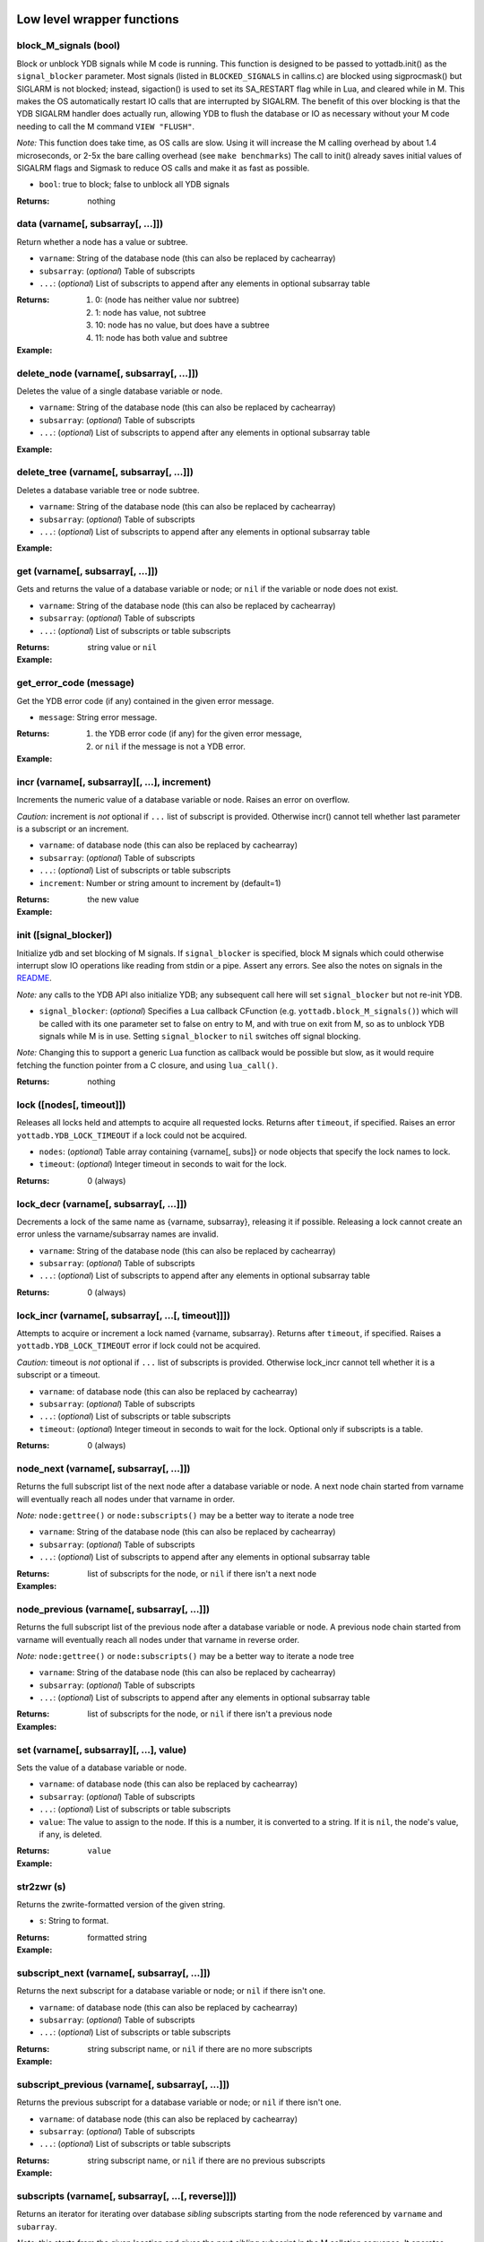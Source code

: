 



+++++++++++++++++++++++++++++
Low level wrapper functions
+++++++++++++++++++++++++++++




~~~~~~~~~~~~~~~~~~~~~~~~
block_M_signals (bool)
~~~~~~~~~~~~~~~~~~~~~~~~

Block or unblock YDB signals while M code is running.
This function is designed to be passed to yottadb.init() as the ``signal_blocker`` parameter.
Most signals (listed in ``BLOCKED_SIGNALS`` in callins.c) are blocked using sigprocmask()
but SIGLARM is not blocked; instead, sigaction() is used to set its SA_RESTART flag while
in Lua, and cleared while in M. This makes the OS automatically restart IO calls that are
interrupted by SIGALRM. The benefit of this over blocking is that the YDB SIGALRM
handler does actually run, allowing YDB to flush the database or IO as necessary without
your M code needing to call the M command ``VIEW "FLUSH"``.

*Note:* This function does take time, as OS calls are slow. Using it will increase the M calling
overhead by about 1.4 microseconds, or 2-5x the bare calling overhead (see ``make benchmarks``)
The call to init() already saves initial values of SIGALRM flags and Sigmask to reduce
OS calls and make it as fast as possible.



* ``bool``:
  true to block; false to unblock all YDB signals


:Returns:
    nothing





~~~~~~~~~~~~~~~~~~~~~~~~~~~~~~~~~~~~
data (varname[, subsarray[, ...]])
~~~~~~~~~~~~~~~~~~~~~~~~~~~~~~~~~~~~

Return whether a node has a value or subtree.



* ``varname``:
  String of the database node (this can also be replaced by cachearray)

* ``subsarray``:
  (*optional*)
  Table of subscripts

* ``...``:
  (*optional*)
  List of subscripts to append after any elements in optional subsarray table


:Returns:
  #. 0: (node has neither value nor subtree)

  #. 1: node has value, not subtree

  #. 10: node has no value, but does have a subtree

  #. 11: node has both value and subtree




:Example:

  .. code-block:: lua
    :dedent: 2
    :force:

      <include setup from example at ydb.set()>
      ydb.data('^Population')
      -- 10.0
      ydb.data('^Population', {'USA'})
      -- 11.0



~~~~~~~~~~~~~~~~~~~~~~~~~~~~~~~~~~~~~~~~~~~
delete_node (varname[, subsarray[, ...]])
~~~~~~~~~~~~~~~~~~~~~~~~~~~~~~~~~~~~~~~~~~~

Deletes the value of a single database variable or node.



* ``varname``:
  String of the database node (this can also be replaced by cachearray)

* ``subsarray``:
  (*optional*)
  Table of subscripts

* ``...``:
  (*optional*)
  List of subscripts to append after any elements in optional subsarray table





:Example:

  .. code-block:: lua
    :dedent: 2
    :force:

      ydb = require('yottadb')
      ydb.set('^Population', {'Belgium'}, 1367000)
      ydb.delete_node('^Population', {'Belgium'})
      ydb.get('^Population', {'Belgium'})
      -- nil



~~~~~~~~~~~~~~~~~~~~~~~~~~~~~~~~~~~~~~~~~~~
delete_tree (varname[, subsarray[, ...]])
~~~~~~~~~~~~~~~~~~~~~~~~~~~~~~~~~~~~~~~~~~~

Deletes a database variable tree or node subtree.



* ``varname``:
  String of the database node (this can also be replaced by cachearray)

* ``subsarray``:
  (*optional*)
  Table of subscripts

* ``...``:
  (*optional*)
  List of subscripts to append after any elements in optional subsarray table





:Example:

  .. code-block:: lua
    :dedent: 2
    :force:

      <include setup from example at ydb.set()>
      ydb.get('^Population', {'USA'})
      -- 325737000
      ydb.get('^Population', {'USA', '17900802'})
      -- 3929326
      ydb.get('^Population', {'USA', '18000804'})
      -- 5308483
      ydb.delete_tree('^Population', {'USA'})
      ydb.data('^Population', {'USA'})
      -- 0.0



~~~~~~~~~~~~~~~~~~~~~~~~~~~~~~~~~~~
get (varname[, subsarray[, ...]])
~~~~~~~~~~~~~~~~~~~~~~~~~~~~~~~~~~~

Gets and returns the value of a database variable or node; or ``nil`` if the variable or node does not exist.



* ``varname``:
  String of the database node (this can also be replaced by cachearray)

* ``subsarray``:
  (*optional*)
  Table of subscripts

* ``...``:
  (*optional*)
  List of subscripts or table subscripts


:Returns:
    string value or ``nil``




:Example:

  .. code-block:: lua
    :dedent: 2
    :force:

      <include setup from example at ydb.set()>
      ydb.get('^Population')
      -- nil
      ydb.get('^Population', {'Belgium'})
      -- 1367000
      ydb.get('$zgbldir')
      -- /home/ydbuser/.yottadb/r1.34_x86_64/g/yottadb.gld



~~~~~~~~~~~~~~~~~~~~~~~~~~
get_error_code (message)
~~~~~~~~~~~~~~~~~~~~~~~~~~

Get the YDB error code (if any) contained in the given error message.



* ``message``:
  String error message.


:Returns:
  #. the YDB error code (if any) for the given error message,

  #. or ``nil`` if the message is not a YDB error.




:Example:

  .. code-block:: lua
    :dedent: 2
    :force:

      ydb = require('yottadb')
      ydb.get_error_code('YDB Error: -150374122: %YDB-E-ZGBLDIRACC, Cannot access global directory !AD!AD!AD.')
      -- -150374122



~~~~~~~~~~~~~~~~~~~~~~~~~~~~~~~~~~~~~~~~~~~~~~~
incr (varname[, subsarray][, ...], increment)
~~~~~~~~~~~~~~~~~~~~~~~~~~~~~~~~~~~~~~~~~~~~~~~

Increments the numeric value of a database variable or node.
Raises an error on overflow.

*Caution:* increment is *not* optional if ``...`` list of subscript is provided.
Otherwise incr() cannot tell whether last parameter is a subscript or an increment.



* ``varname``:
  of database node (this can also be replaced by cachearray)

* ``subsarray``:
  (*optional*)
  Table of subscripts

* ``...``:
  (*optional*)
  List of subscripts or table subscripts

* ``increment``:
  Number or string amount to increment by (default=1)


:Returns:
    the new value




:Example:

  .. code-block:: lua
    :dedent: 2
    :force:

      ydb = require('yottadb')
      ydb.get('num')
      -- 4
      ydb.incr('num', 3)
      -- 7
      ydb.incr('num')
      -- 8



~~~~~~~~~~~~~~~~~~~~~~~~~
init ([signal_blocker])
~~~~~~~~~~~~~~~~~~~~~~~~~

Initialize ydb and set blocking of M signals.
If ``signal_blocker`` is specified, block M signals which could otherwise interrupt slow IO operations like reading from stdin or a pipe.
Assert any errors.
See also the notes on signals in the `README <https://github.com/anet-be/lua-yottadb#signals--eintr-errors>`_.

*Note:* any calls to the YDB API also initialize YDB; any subsequent call here will set ``signal_blocker`` but not re-init YDB.



* ``signal_blocker``:
  (*optional*)
  Specifies a Lua callback CFunction (e.g. ``yottadb.block_M_signals()``) which will be
  called with its one parameter set to false on entry to M, and with true on exit from M, so as to unblock YDB signals while M is in use.
  Setting ``signal_blocker`` to ``nil`` switches off signal blocking.

*Note:* Changing this to support a generic Lua function as callback would be possible but slow, as it would require
fetching the function pointer from a C closure, and using ``lua_call()``.


:Returns:
    nothing





~~~~~~~~~~~~~~~~~~~~~~~~~~~
lock ([nodes[, timeout]])
~~~~~~~~~~~~~~~~~~~~~~~~~~~

Releases all locks held and attempts to acquire all requested locks.
Returns after ``timeout``, if specified.
Raises an error ``yottadb.YDB_LOCK_TIMEOUT`` if a lock could not be acquired.



* ``nodes``:
  (*optional*)
  Table array containing {varname[, subs]} or node objects that specify the lock names to lock.

* ``timeout``:
  (*optional*)
  Integer timeout in seconds to wait for the lock.


:Returns:
    0 (always)





~~~~~~~~~~~~~~~~~~~~~~~~~~~~~~~~~~~~~~~~~
lock_decr (varname[, subsarray[, ...]])
~~~~~~~~~~~~~~~~~~~~~~~~~~~~~~~~~~~~~~~~~

Decrements a lock of the same name as {varname, subsarray}, releasing it if possible.
Releasing a lock cannot create an error unless the varname/subsarray names are invalid.



* ``varname``:
  String of the database node (this can also be replaced by cachearray)

* ``subsarray``:
  (*optional*)
  Table of subscripts

* ``...``:
  (*optional*)
  List of subscripts to append after any elements in optional subsarray table


:Returns:
    0 (always)





~~~~~~~~~~~~~~~~~~~~~~~~~~~~~~~~~~~~~~~~~~~~~~~~~~~~
lock_incr (varname[, subsarray[, ...[, timeout]]])
~~~~~~~~~~~~~~~~~~~~~~~~~~~~~~~~~~~~~~~~~~~~~~~~~~~~

Attempts to acquire or increment a lock named {varname, subsarray}.
Returns after ``timeout``, if specified.
Raises a ``yottadb.YDB_LOCK_TIMEOUT`` error if lock could not be acquired.

*Caution:* timeout is *not* optional if ``...`` list of subscripts is provided.
Otherwise lock_incr cannot tell whether it is a subscript or a timeout.



* ``varname``:
  of database node (this can also be replaced by cachearray)

* ``subsarray``:
  (*optional*)
  Table of subscripts

* ``...``:
  (*optional*)
  List of subscripts or table subscripts

* ``timeout``:
  (*optional*)
  Integer timeout in seconds to wait for the lock.
  Optional only if subscripts is a table.


:Returns:
    0 (always)





~~~~~~~~~~~~~~~~~~~~~~~~~~~~~~~~~~~~~~~~~
node_next (varname[, subsarray[, ...]])
~~~~~~~~~~~~~~~~~~~~~~~~~~~~~~~~~~~~~~~~~

Returns the full subscript list of the next node after a database variable or node.
A next node chain started from varname will eventually reach all nodes under that varname in order.

*Note:* ``node:gettree()`` or ``node:subscripts()`` may be a better way to iterate a node tree



* ``varname``:
  String of the database node (this can also be replaced by cachearray)

* ``subsarray``:
  (*optional*)
  Table of subscripts

* ``...``:
  (*optional*)
  List of subscripts to append after any elements in optional subsarray table


:Returns:
    list of subscripts for the node, or ``nil`` if there isn't a next node




:Examples:

  .. code-block:: lua
    :dedent: 2
    :force:

      <include setup from example at ydb.set()>
      print(table.concat(ydb.node_next('^Population'), ', '))
      -- Belgium
      print(table.concat(ydb.node_next('^Population', {'Belgium'}), ', '))
      -- Thailand
      print(table.concat(ydb.node_next('^Population', {'Thailand'}), ', '))
      -- USA
      print(table.concat(ydb.node_next('^Population', {'USA'}), ', '))
      -- USA, 17900802
      print(table.concat(ydb.node_next('^Population', {'USA', '17900802'}), ', '))
      -- USA, 18000804


  .. code-block:: lua
    :dedent: 2
    :force:

      -- Note: The format used above to print the next node will give an error if there is no next node, i.e., the value returned is nil.
      -- This case will have to be handled gracefully. The following code snippet is one way to handle nil as the return value:

      local ydb = require('yottadb')
      next = ydb.node_next('^Population', {'USA', '18000804'})
      if next ~= nil then
        print(table.concat(next, ', '))
      else
        print(next)
      end



~~~~~~~~~~~~~~~~~~~~~~~~~~~~~~~~~~~~~~~~~~~~~
node_previous (varname[, subsarray[, ...]])
~~~~~~~~~~~~~~~~~~~~~~~~~~~~~~~~~~~~~~~~~~~~~

Returns the full subscript list of the previous node after a database variable or node.
A previous node chain started from varname will eventually reach all nodes under that varname in reverse order.

*Note:* ``node:gettree()`` or ``node:subscripts()`` may be a better way to iterate a node tree



* ``varname``:
  String of the database node (this can also be replaced by cachearray)

* ``subsarray``:
  (*optional*)
  Table of subscripts

* ``...``:
  (*optional*)
  List of subscripts to append after any elements in optional subsarray table


:Returns:
    list of subscripts for the node, or ``nil`` if there isn't a previous node




:Examples:

  .. code-block:: lua
    :dedent: 2
    :force:

      <include setup from example at ydb.set()>
      print(table.concat(ydb.node_previous('^Population', {'USA', '18000804'}), ', '))
      -- USA, 17900802
      print(table.concat(ydb.node_previous('^Population', {'USA', '17900802'}), ', '))
      -- USA
      print(table.concat(ydb.node_previous('^Population', {'USA'}), ', '))
      -- Thailand
      print(table.concat(ydb.node_previous('^Population', {'Thailand'}), ', '))
      -- Belgium


  .. code-block:: lua
    :dedent: 2
    :force:

      -- Note: See the note on handling nil return values in node_next() which applies to node_previous() as well.



~~~~~~~~~~~~~~~~~~~~~~~~~~~~~~~~~~~~~~~~~~
set (varname[, subsarray][, ...], value)
~~~~~~~~~~~~~~~~~~~~~~~~~~~~~~~~~~~~~~~~~~

Sets the value of a database variable or node.



* ``varname``:
  of database node (this can also be replaced by cachearray)

* ``subsarray``:
  (*optional*)
  Table of subscripts

* ``...``:
  (*optional*)
  List of subscripts or table subscripts

* ``value``:
  The value to assign to the node. If this is a number, it is converted to a string. If it is ``nil``, the node's value, if any, is deleted.


:Returns:
    ``value``




:Example:

  .. code-block:: lua
    :dedent: 2
    :force:

      ydb = require('yottadb')
      ydb.set('^Population', {'Belgium'}, 1367000)
      ydb.set('^Population', {'Thailand'}, 8414000)
      ydb.set('^Population', {'USA'}, 325737000)
      ydb.set('^Population', {'USA', '17900802'}, 3929326)
      ydb.set('^Population', {'USA', '18000804'}, 5308483)



~~~~~~~~~~~~~
str2zwr (s)
~~~~~~~~~~~~~

Returns the zwrite-formatted version of the given string.



* ``s``:
  String to format.


:Returns:
    formatted string




:Example:

  .. code-block:: lua
    :dedent: 2
    :force:

      ydb=require('yottadb')
      str='The quick brown dog\b\b\bfox jumps over the lazy fox\b\b\bdog.'
      print(str)
      -- The quick brown fox jumps over the lazy dog.
      ydb.str2zwr(str)
      -- "The quick brown dog"_$C(8,8,8)_"fox jumps over the lazy fox"_$C(8,8,8)_"dog."



~~~~~~~~~~~~~~~~~~~~~~~~~~~~~~~~~~~~~~~~~~~~~~
subscript_next (varname[, subsarray[, ...]])
~~~~~~~~~~~~~~~~~~~~~~~~~~~~~~~~~~~~~~~~~~~~~~

Returns the next subscript for a database variable or node; or ``nil`` if there isn't one.



* ``varname``:
  of database node (this can also be replaced by cachearray)

* ``subsarray``:
  (*optional*)
  Table of subscripts

* ``...``:
  (*optional*)
  List of subscripts or table subscripts


:Returns:
    string subscript name, or ``nil`` if there are no more subscripts




:Example:

  .. code-block:: lua
    :dedent: 2
    :force:

      <include setup from example at ydb.set()>
      ydb.subscript_next('^Population', {''})
      -- Belgium
      ydb.subscript_next('^Population', {'Belgium'})
      -- Thailand
      ydb.subscript_next('^Population', {'Thailand'})
      -- USA



~~~~~~~~~~~~~~~~~~~~~~~~~~~~~~~~~~~~~~~~~~~~~~~~~~
subscript_previous (varname[, subsarray[, ...]])
~~~~~~~~~~~~~~~~~~~~~~~~~~~~~~~~~~~~~~~~~~~~~~~~~~

Returns the previous subscript for a database variable or node; or ``nil`` if there isn't one.



* ``varname``:
  of database node (this can also be replaced by cachearray)

* ``subsarray``:
  (*optional*)
  Table of subscripts

* ``...``:
  (*optional*)
  List of subscripts or table subscripts


:Returns:
    string subscript name, or ``nil`` if there are no previous subscripts




:Example:

  .. code-block:: lua
    :dedent: 2
    :force:

      <include setup from example at ydb.set()>
      ydb.subscript_previous('^Population', {'USA', ''})
      -- 18000804
      ydb.subscript_previous('^Population', {'USA', '18000804'})
      -- 17900802
      ydb.subscript_previous('^Population', {'USA', '17900802'})
      -- nil
      ydb.subscript_previous('^Population', {'USA'})
      -- Thailand



~~~~~~~~~~~~~~~~~~~~~~~~~~~~~~~~~~~~~~~~~~~~~~~~~~~~~
subscripts (varname[, subsarray[, ...[, reverse]]])
~~~~~~~~~~~~~~~~~~~~~~~~~~~~~~~~~~~~~~~~~~~~~~~~~~~~~

Returns an iterator for iterating over database *sibling* subscripts starting from the node referenced by ``varname`` and ``subarray``.

*Note:* this starts from the given location and gives the next *sibling* subscript in the M collation sequence.
It operates differently than ``node:subscipts()`` which yields all subscripts that are *children* of the given node,
and which you may consider to be preferable.



* ``varname``:
  of database node (this can also be replaced by cachearray)

* ``subsarray``:
  (*optional*)
  Table of subscripts

* ``...``:
  (*optional*)
  List of subscripts or table subscripts

* ``reverse``:
  (*optional*)
  Flag that indicates whether to iterate backwards.  Not optional when '...' is provided


:Returns:
    iterator





~~~~~~~~~~~~~~~~~~~~~~
ydb_eintr_handler ()
~~~~~~~~~~~~~~~~~~~~~~

Lua function to call ``ydb_eintr_handler()``.
If users wish to handle EINTR errors themselves, instead of blocking signals, they should call
``ydb_eintr_handler()`` when they get an EINTR error, before restarting the erroring OS system call.



:Returns:
    YDB_OK on success, and greater than zero on error (with message in ZSTATUS)





~~~~~~~~~~~~~
zwr2str (s)
~~~~~~~~~~~~~

Returns the string described by the given zwrite-formatted string.



* ``s``:
  String in zwrite format.


:Returns:
    string




:Example:

  .. code-block:: lua
    :dedent: 2
    :force:

      ydb=require('yottadb')
      str1='The quick brown dog\b\b\bfox jumps over the lazy fox\b\b\bdog.'
      zwr_str=ydb.str2zwr(str1)
      print(zwr_str)
      -- "The quick brown dog"_$C(8,8,8)_"fox jumps over the lazy fox"_$C(8,8,8)_"dog."
      str2=ydb.zwr2str(zwr_str)
      print(str2)
      -- The quick brown fox jumps over the lazy dog.
      str1==str2
      -- true



++++++++++++++
Transactions
++++++++++++++




~~~~~~~~~~~~~~~~~~~~~~~~~~~~~~~~~
tp ([id][, varnames], f[, ...])
~~~~~~~~~~~~~~~~~~~~~~~~~~~~~~~~~

Initiates a transaction (low level function).
Restarts are subject to ``$ZMAXTPTIME`` after which they cause error ``%YDB-E-TPTIMEOUT``



* ``id``:
  (*optional*)
  optional string transaction id. For special ids ``BA`` or ``BATCH``, see `Transaction Processing <https://docs.yottadb.com/ProgrammersGuide/langfeat.html#transaction-processing>`_.

* ``varnames``:
  (*optional*)
  optional table of local M variable names to restore on transaction restart
  (or ``{'*'}`` for all locals)
  Restoration applies to rollback.

* ``f``:
  Function to call. The transaction's affected globals are:

 * Committed if the function returns nothing or ``yottadb.YDB_OK``.
 * Restarted if the function returns ``yottadb.YDB_TP_RESTART`` (``f`` will be called again).
 * Not committed if the function returns ``yottadb.YDB_TP_ROLLBACK`` or errors out.

* ``...``:
  (*optional*)
  arguments to pass to ``f``





:Examples:

  .. code-block:: lua
    :dedent: 2
    :force:

      local ydb = require('yottadb')

      function transfer_to_savings(t)
         local ok, e = pcall(ydb.incr, '^checking', -t)
         if (ydb.get_error_code(e) == ydb.YDB_TP_RESTART) then
            return ydb.YDB_TP_RESTART
         end
         if (not ok or tonumber(e)<0) then
            return ydb.YDB_TP_ROLLBACK
         end
         local ok, e = pcall(ydb.incr, '^savings', t)
         if (ydb.get_error_code(e) == ydb.YDB_TP_RESTART) then
            return ydb.YDB_TP_RESTART
         end
         if (not ok) then
            return ydb.YDB_TP_ROLLBACK
         end
         return ydb.YDB_OK
      end

      ydb.set('^checking', 200)
      ydb.set('^savings', 85000)

      print("Amount currently in checking account: $" .. ydb.get('^checking'))
      print("Amount currently in savings account: $" .. ydb.get('^savings'))

      print("Transferring $10 from checking to savings")
      local ok, e = pcall(ydb.tp, '', {'*'}, transfer_to_savings, 10)
      if (not e) then
         print("Transfer successful")
      elseif (ydb.get_error_code(e) == ydb.YDB_TP_ROLLBACK) then
         print("Transfer not possible. Insufficient funds")
      end

      print("Amount in checking account: $" .. ydb.get('^checking'))
      print("Amount in savings account: $" .. ydb.get('^savings'))

      print("Transferring $1000 from checking to savings")
      local ok, e = pcall(ydb.tp, '', {'*'}, transfer_to_savings, 1000)
      if (not e) then
         print("Transfer successful")
      elseif (ydb.get_error_code(e) == ydb.YDB_TP_ROLLBACK) then
         print("Transfer not possible. Insufficient funds")
      end

      print("Amount in checking account: $" .. ydb.get('^checking'))
      print("Amount in savings account: $" .. ydb.get('^savings'))


  .. code-block:: lua
    :dedent: 2
    :force:

      Output:
        Amount currently in checking account: $200
        Amount currently in savings account: $85000
        Transferring $10 from checking to savings
        Transfer successful
        Amount in checking account: $190
        Amount in savings account: $85010
        Transferring $1000 from checking to savings
        Transfer not possible. Insufficient funds
        Amount in checking account: $190
        Amount in savings account: $85010



~~~~~~~~~~~~~~~~~~~~~~~~~~~~~~~~~~~
transaction ([id][, varnames], f)
~~~~~~~~~~~~~~~~~~~~~~~~~~~~~~~~~~~

Returns a high-level transaction-safe version of the given function.
It will be called within a yottadb transaction and the dbase globals restored on error or ``yottadb.trollback()``



* ``id``:
  (*optional*)
  optional string transaction id. For special ids ``BA`` or ``BATCH``, see `Transaction Processing <https://docs.yottadb.com/ProgrammersGuide/langfeat.html#transaction-processing>`_.

* ``varnames``:
  (*optional*)
  optional table of local M variable names to restore on transaction ``trestart()``
  (or ``{'*'}`` for all locals). Restoration applies to rollback.

* ``f``:
  Function to call. The transaction's affected globals are:

 * Committed if the function returns nothing or ``yottadb.YDB_OK``.
 * Restarted if the function returns ``yottadb.YDB_TP_RESTART`` (``f`` will be called again).
   Restarts are subject to ``$ZMAXTPTIME`` after which they cause error ``%YDB-E-TPTIMEOUT``
 * Not committed if the function returns ``yottadb.YDB_TP_ROLLBACK`` or errors out.


:Returns:
    transaction-safe function.




:Example:

  .. code-block:: lua
    :dedent: 2
    :force:

      Znode = ydb.node('^Ztest')
      transact = ydb.transaction(function(end_func)
        print("^Ztest starts as", Znode:get())
        Znode:set('value')
        end_func()
        end)

      transact(ydb.trollback)  -- perform a rollback after setting Znode
      -- ^Ztest starts as	nil
      -- YDB Error: 2147483645: YDB_TP_ROLLBACK
      -- stack traceback:
      --   [C]: in function '_yottadb.tp' ...
      Znode:get()  -- see that the data didn't get set
      -- nil

      tries = 2
      function trier()  tries=tries-1  if tries>0 then ydb.trestart() end  end
      transact(trier)  -- restart with initial dbase state and try again
      -- ^Ztest starts as	nil
      -- ^Ztest starts as	nil
      Znode:get()  -- check that the data got set after restart
      -- value

      Znode:set(nil)
      transact(function() end)  -- end the transaction normally without restart
      -- ^Ztest starts as	nil
      Znode:get()  -- check that the data got set
      -- value



~~~~~~~~~~~~~
trestart ()
~~~~~~~~~~~~~

Make the currently running transaction function restart immediately.







~~~~~~~~~~~~~~
trollback ()
~~~~~~~~~~~~~~

Make the currently running transaction function rollback immediately and produce rollback error YDB_TP_ROLLBACK







++++++++++++++++++++++
High level functions
++++++++++++++++++++++




~~~~~~~~~~~~~~~~~~~~~~~~~~~~~~~~~~~
dump (node[, ...[, maxlines=30]])
~~~~~~~~~~~~~~~~~~~~~~~~~~~~~~~~~~~

Dump the specified node tree.



* ``node``:
  Either a node object with ``...`` subscripts or glvn varname with ``...`` subsarray

* ``...``:
  (*optional*)
  Either a table or a list of subscripts to add to node

* ``maxlines``:
  (*default*: 30)
  Maximum number of lines to output before stopping dump


:Returns:
    dump as a string




:Examples:

  .. code-block:: lua
    :dedent: 2
    :force:

      ydb.dump(node, [...[, maxlines]])


  .. code-block:: lua
    :dedent: 2
    :force:

      ydb.dump('^MYVAR', 'people')



~~~~~~~~~~~~~~~~~~~~~~~
require (Mprototypes)
~~~~~~~~~~~~~~~~~~~~~~~

Import Mumps routines as Lua functions specified in ydb 'call-in' file.

See example call-in file `arithmetic.ci <https://github.com/anet-be/lua-yottadb/blob/master/examples/arithmetic.ci>`_
and matching M file `arithmetic.m <https://github.com/anet-be/lua-yottadb/blob/master/examples/arithmetic.m>`_.



* ``Mprototypes``:
  A list of lines in the format of ydb 'call-in' files required by ``ydb_ci()``.
  If the string contains ``:`` it is considered to be the call-in specification itself;
  otherwise it is treated as the filename of a call-in file to be opened and read.


:Returns:
    A table of functions analogous to a Lua module.
    Each function in the table will call an M routine specified in ``Mprototypes``.




:Example:

  .. code-block:: lua
    :dedent: 2
    :force:

      $ export ydb_routines=examples   # put arithmetic.m (below) into ydb path
      $ lua -lyottadb
      arithmetic = yottadb.require('examples/arithmetic.ci')
      arithmetic.add_verbose("Sum is:", 2, 3)
      -- Sum is: 5
      -- Sum is: 5
      arithmetic.sub(5,7)
      -- -2



++++++++++++
Class node
++++++++++++




~~~~~~~~~~~~~~~~~~~~~~~~~~~~~~~~~~~~~~~~~~
node (varname[, subsarray][, ...], node)
~~~~~~~~~~~~~~~~~~~~~~~~~~~~~~~~~~~~~~~~~~

Creates an object that represents a YottaDB node.
This node has all of the class methods defined below.
Calling the returned node with one or more string parameters returns a new node further subscripted by those strings.
Calling this on an existing node ``yottadb.node(node)`` creates an (immutable) copy of node.

*Notes:*

 * Although the syntax ``node:method()`` is pretty, be aware that it is slow. If you are concerned
   about speed, use ``node:__method()`` instead, which is equivalent but 15x faster.
   This is because Lua expands ``node:method()`` to ``node.method(node)``, so lua-yottadb creates
   an intermediate object of database subnode ``node.method``, assuming it is a database subnode access.
   Then, when this object gets called with ``()``, lua-yottadb discovers that its first parameter is of type ``node``,
   at which point it finally knows to invoke ``node.__method()`` instead of treating it as a database subnode access.
 * Because lua-yottadb's underlying method access is with the ``__`` prefix, database node names
   starting with two underscores are not accessable using dot notation: instead use mynode('__nodename') to
   access a database node named ``__nodename``. In addition, Lua object methods starting with two underscores,
   like ``__tostring``, are only accessible with an *additional* ``__`` prefix; for example, ``node:____tostring()``.
 * Several standard Lua operators work on nodes. These are: ``+ - = pairs() tostring()``



* ``varname``:
  String variable name.

* ``subsarray``:
  (*optional*)
  table of subscripts

* ``...``:
  (*optional*)
  list of subscripts to append after any elements in optional subsarray table

* ``node``:
  ``|key:`` is an existing node or key to copy into a new object (you can turn a ``key`` type into a ``node`` type this way)


:Returns:
    node object with metatable ``yottadb.node``




:Example:

  .. code-block:: lua
    :dedent: 2
    :force:

      yottadb.node('varname'[, {subsarray}][, ...])
      yottadb.node(node|key[, {}][, ...])
      yottadb.node('varname')('sub1', 'sub2')
      yottadb.node('varname', 'sub1', 'sub2')
      yottadb.node('varname', {'sub1', 'sub2'})
      yottadb.node('varname').sub1.sub2
      yottadb.node('varname')['sub1']['sub2']



~~~~~~~~~~~~~~~~~~
node:__ipairs ()
~~~~~~~~~~~~~~~~~~

Not implemented: use ``pairs(node)`` or ``node:__pairs()`` instead.
See alternative usage below.
This is not implemented because
Lua >=5.3 implements ipairs via ``__index()``.
This would mean that ``__index()`` would have to treat integer subscript lookup specially, so:

 * Although ``node['abc']``  => produces a new node so that ``node.abc.def.ghi`` works.
 * ``node[1]``  => would have to produce value ``node(1).__`` so ipairs() works.

   Since ipairs() will be little used anyway, the consequent inconsistency discourages implementation.

Alternatives using ``pairs()`` are as follows:






:Examples:

  .. code-block:: lua
    :dedent: 2
    :force:

      for k,v in pairs(node) do   if not tonumber(k) break end   <do_your_stuff with k,v>   end
       -- this works since M sorts numbers first by default. The order may be changed by specifying a non-default collation on the database


  .. code-block:: lua
    :dedent: 2
    :force:

      for i=1,1/0 do   v=node[i].__  if not v break then   <do_your_stuff with k,v>   end
       -- alternative that ensures integer keys



~~~~~~~~~~~~~~~~~~~~~~~~~~
node:__pairs ([reverse])
~~~~~~~~~~~~~~~~~~~~~~~~~~

Implement ``pairs()`` by iterating over the children of a given node.
At each child, yielding the triplet: subnode, subnode value (or ``nil``), and subscript.
You can use either ``pairs(node)`` or ``node:pairs()``.
If you need to iterate in reverse (or in Lua 5.1), use node:pairs(reverse) instead of pairs(node).

*Caution:* for the sake of speed, the iterator supplies a *mutable* node. This means it can
re-use the same node for each iteration by changing its last subscript, making it faster.
But if your loop needs to retain a reference to the node after loop iteration, it should create
an immutable copy of that node using ``ydb.node(node)``.
Mutability can be tested for using ``node:ismutable()``

*Notes:*

 * ``pairs()`` order is guaranteed to equal the M collation sequence order
   (even though ``pairs()`` order is not normally guaranteed for Lua tables).
   This means that ``pairs()`` is a reasonable substitute for ipairs which is not implemented.
 * This is very slightly slower than ``node:subscripts()`` which only iterates subscript names without
   fetching the node value.



* ``reverse``:
  (*optional*)
  Boolean flag iterates in reverse if true


:Returns:
    3 values: ``subnode_object``, ``subnode_value_or_nil``, ``subscript``




:Example:

  .. code-block:: lua
    :dedent: 2
    :force:

      for subnode,value[,subscript] in pairs(node) do  subnode:incr(value)  end
       -- to double the values of all subnodes of node



~~~~~~~~~~~~~~~~~~~~~
node:delete_tree ()
~~~~~~~~~~~~~~~~~~~~~

Delete database tree pointed to by node object.







~~~~~~~~~~~~~~~~~~~~~~~~~~~
node:dump ([maxlines=30])
~~~~~~~~~~~~~~~~~~~~~~~~~~~

Dump the specified node tree.



* ``maxlines``:
  (*default*: 30)
  Maximum number of lines to output before stopping dump


:Returns:
    dump as a string





~~~~~~~~~~~~~~~~~~~~~~
node:get ([default])
~~~~~~~~~~~~~~~~~~~~~~

Get ``node``'s value.
Equivalent to ``node.__``, but 2.5x slower.



* ``default``:
  (*optional*)
  specify the value to return if the node has no data; if not supplied, ``nil`` is the default


:Returns:
    value of the node





~~~~~~~~~~~~~~~~~~~~~~~~~~~~~~~~~~~~~~~~~~~~~~~~~~~~~~~~~
node:gettree ([maxdepth[, filter[, _value[, _depth]]]])
~~~~~~~~~~~~~~~~~~~~~~~~~~~~~~~~~~~~~~~~~~~~~~~~~~~~~~~~~

Fetch database node and subtree and return a Lua table of it.

*Notes:*

 * special field name ``__`` in the returned table indicates the value of the node itself.
 * Lua tables do not preserve the order YDB subtrees.



* ``maxdepth``:
  (*optional*)
  subscript depth to fetch. (``nil``=infinite depth; 1 fetches first layer of subscript's values only)

* ``filter``:
  (*optional*)
  Either ``nil`` or a function matching the prototype ``function(node, node_top_subscript_name, value, recurse, depth)``

 * If filter is ``nil``, all values are fetched unfiltered.
 * If filter is a function it is invoked on every subscript
   to allow it to cast/alter every value and recurse flag;
   note that at node root (depth=0), subscript passed to filter is the empty string ""
 * Filter may optionally return two items: ``value`` and ``recurse``, which must either be the input parameters ``value`` and ``recurse`` or may be altered:
    * If filter returns ``value`` then ``gettree()`` will store it in the table for that database subscript/value; or store nothing if ``value=nil``.
    * If filter returns ``recurse=false``, it will prevent recursion deeper into that particular subscript. If it returns ``nil``, it will use the original value of recurse.

* ``_value``:
  (*optional*)
  For internal use only (to avoid duplicate value fetches, for speed).

* ``_depth``:
  (*optional*)
  For internal use only (to record depth of recursion) and must start unspecified (nil).


:Returns:
    Lua table containing data




:Example:

  .. code-block:: lua
    :dedent: 2
    :force:

      n = ydb.node('^oaks')
      n:settree({__='treedata', {shadow=10,angle=30}, {shadow=13,angle=30}})
      n:gettree(nil, print)
      -- ^oaks		treedata	true	0
      -- ^oaks(1)	1	nil	true	1
      -- ^oaks(1,"angle")	angle	30	false	2
      -- ^oaks(1,"shadow")	shadow	10	false	2
      -- ^oaks(2)	2	nil	true	1
      -- ^oaks(2,"angle")	angle	30	false	2
      -- ^oaks(2,"shadow")	shadow	13	false	2

      -- now fetch the tree into a Lua table
      tbl = n:gettree()



~~~~~~~~~~~~~~~~~~~~~~~~~~~
node:incr ([increment=1])
~~~~~~~~~~~~~~~~~~~~~~~~~~~

Increment ``node``'s value.



* ``increment``:
  (*default*: 1)
  Amount to increment by (negative to decrement)


:Returns:
    the new value





~~~~~~~~~~~~~~~~~~~~~~~
node:lock ([timeout])
~~~~~~~~~~~~~~~~~~~~~~~

Releases all locks held and attempts to acquire a lock matching this node.
Returns after ``timeout``, if specified.



* ``timeout``:
  (*optional*)
  Integer timeout in seconds to wait for the lock.






~~~~~~~~~~~~~~~~~~~
node:lock_decr ()
~~~~~~~~~~~~~~~~~~~

Decrements a lock matching this node, releasing it if possible.







~~~~~~~~~~~~~~~~~~~~~~~~~~~~
node:lock_incr ([timeout])
~~~~~~~~~~~~~~~~~~~~~~~~~~~~

Attempts to acquire or increment a lock matching this node.
Returns after ``timeout``, if specified.



* ``timeout``:
  (*optional*)
  Integer timeout in seconds to wait for the lock.






~~~~~~~~~~~~~~~~~~
node:set (value)
~~~~~~~~~~~~~~~~~~

Set ``node``'s value.
Equivalent to ``node.__ = x``, but 4x slower.



* ``value``:
  New value or ``nil`` to delete node






~~~~~~~~~~~~~~~~~~~~~~~~~~~~~~~~~~~~~~~
node:settree (tbl[, filter[, _seen]])
~~~~~~~~~~~~~~~~~~~~~~~~~~~~~~~~~~~~~~~

Populate database from a table.
In its simplest form:
::

    n = ydb.node('var')
    n:settree({__='berwyn', weight=78, ['!@#$']='junk', appearance={__='handsome', eyes='blue', hair='blond'}, age=yottadb.DELETE})



* ``tbl``:
  The table to store into the database:

 * Special field name ``tbl.__`` sets the value of the node itself, as opposed to a subnode.
 * Set any table value to ``yottadb.DELETE`` to have ``settree()`` delete the value of the associated database node. You cannot delete the whole subtree.

* ``filter``:
  (*optional*)
  Function of the form function(node, key, value) or ``nil``

 * If filter is ``nil``, all values are set unfiltered.
 * If filter is a function(node, key, value) it is invoked on every node
   to allow it to cast/alter every key name and value.
 * Filter must return the same or altered: key, value.
 * Type errors can be handled (or ignored) using this function, too.
 * If filter returns ``yottadb.DELETE`` as value, the key is deleted.
 * If filter returns ``nil`` as key or value, ``settree()`` will simply not update the current database value.

* ``_seen``:
  (*optional*)
  For internal use only (to prevent accidental duplicate sets: bad because order setting is not guaranteed).





:Examples:

  .. code-block:: lua
    :dedent: 2
    :force:

      n = ydb.node('^oaks')
      n:settree({__='treedata', {shadow=10,angle=30}, {shadow=13,angle=30}})
      n:dump()


  .. code-block:: lua
    :dedent: 2
    :force:

      -- outputs:
      ^oaks="treedata"
      ^oaks("1","angle")="30"
      ^oaks("1","shadow")="10"
      ^oaks("2","angle")="30"
      ^oaks("2","shadow")="13"



~~~~~~~~~~~~~~~~~~~~~~~~~~~~~
node:subscripts ([reverse])
~~~~~~~~~~~~~~~~~~~~~~~~~~~~~

Return iterator over the *child* subscript names of a node (in M terms, collate from "" to "").
Unlike ``yottadb.subscripts()``, ``node:subscripts()`` returns all *child* subscripts, not subsequent *sibling* subscripts in the same level.

Very slightly faster than node:__pairs() because it iterates subscript names without fetching the node value.

Note that ``subscripts()`` order is guaranteed to equal the M collation sequence.



* ``reverse``:
  (*optional*)
  set to true to iterate in reverse order


:Returns:
    iterator over *child* subscript names of a node, which returns a sequence of subscript name strings




:Example:

  .. code-block:: lua
    :dedent: 2
    :force:

      for subscript in node:subscripts() do  print subscript  end



+++++++++++++++++
Node properties
+++++++++++++++++




~~~~~~~~~~~~~~
node:data ()
~~~~~~~~~~~~~~

Fetch the 'data' flags of the node @see data.







~~~~~~~~~~~~~~~
node:depth ()
~~~~~~~~~~~~~~~

Fetch the depth of the node, i.e.  how many subscripts it has.







~~~~~~~~~~~~~~~~~~
node:has_tree ()
~~~~~~~~~~~~~~~~~~

Return true if the node has a tree; otherwise false.







~~~~~~~~~~~~~~~~~~~
node:has_value ()
~~~~~~~~~~~~~~~~~~~

Return true if the node has a value; otherwise false.







~~~~~~~~~~~~~~~~~~~
node:ismutable ()
~~~~~~~~~~~~~~~~~~~

Return true if the node is mutable; otherwise false.







~~~~~~~~~~~~~~
node:name ()
~~~~~~~~~~~~~~

Fetch the name of the node, i.e.  the rightmost subscript.







~~~~~~~~~~~~~~~~~~~
node:subsarray ()
~~~~~~~~~~~~~~~~~~~

Return ``node``'s subsarray of subscript strings as a table.







~~~~~~~~~~~~~~~~~
node:varname ()
~~~~~~~~~~~~~~~~~

Fetch the varname of the node, i.e.  the leftmost subscript.







+++++++++++
Class key
+++++++++++




~~~~~~~~~~~~~~~~~~~~~~~~~~~~
key (varname[, subsarray])
~~~~~~~~~~~~~~~~~~~~~~~~~~~~

Creates an object that represents a YDB node; deprecated after v0.1.

``key()`` is a subclass of ``node()`` designed to implement deprecated
property names for backward compatibility, as follows:

 * ``name`` (this node's subscript or variable name)
 * ``value`` (this node's value in the YottaDB database)
 * ``data`` (see ``data()``)
 * ``has_value`` (whether or not this node has a value)
 * ``has_tree`` (whether or not this node has a subtree)
 * ``__varname`` database variable name string -- for compatibility with a previous version
 * ``__subsarray`` table array of database subscript name strings -- for compatibility with a previous version
   and deprecated definitions of ``key:subscript()``, ``key:subscript_next()``, ``key:subscript_previous()``




* ``varname``:
  String variable name.

* ``subsarray``:
  (*optional*)
  list of subscripts or table subscripts


:Returns:
    key object of the specified node with metatable ``yottadb._key``





~~~~~~~~~~~~~~~~
key._property_
~~~~~~~~~~~~~~~~

Properties of key object that are accessed with a dot.
These properties, listed below, are unlike object methods, which are accessed with a colon.
This kind of property access is for backward compatibility.

For example, access data property with: ``key.data``



* ``name``:
  equivalent to ``node:name()``

* ``data``:
  equivalent to ``node:data()``

* ``has_value``:
  equivalent to ``node:has_value()``

* ``has_tree``:
  equivalent to ``node:has_tree()``

* ``value``:
  equivalent to ``node.__``

* ``__varname``:
  database variable name string -- for compatibility with a previous version

* ``__subsarray``:
  table array of database subscript name strings -- for compatibility with a previous version






~~~~~~~~~~~~~~~~~~~~
key:delete_node ()
~~~~~~~~~~~~~~~~~~~~

Deprecated way to delete database node value pointed to by node object.
Prefer ``node:set(nil)``







~~~~~~~~~~~~~~~~~~~~~~~~~~~~~~~~~~~~~~~~~
key:subscript_next ([reset[, reverse]])
~~~~~~~~~~~~~~~~~~~~~~~~~~~~~~~~~~~~~~~~~

Deprecated way to get next *sibling* subscript.

*Note:* this starts from the given location and gives the next *sibling* subscript in the M collation sequence.
It operates differently than ``node:subscipts()`` which yields all subscripts that are *children* of the given node.
Deprecated because:

 * It keeps dangerous state in the object: causes bugs where old references to it think it's still original.
 * It is more Lua-esque to iterate all subscripts in the node (think table) using ``pairs()``.
 * If sibling access becomes a common use-case, it should be reimplemented as an iterator.



* ``reset``:
  (*optional*)
  If ``true``, resets to the original subscript before any calls to ``subscript_next()``

* ``reverse``:
  (*optional*)
  If ``true`` then get previous instead of next






~~~~~~~~~~~~~~~~~~~~~~~~~~~~~~~~~~
key:subscript_previous ([reset])
~~~~~~~~~~~~~~~~~~~~~~~~~~~~~~~~~~

Deprecated way to get previous *sibling* subscript.
See notes for ``subscript_previous()``



* ``reset``:
  (*optional*)
  If ``true``, resets to the original subscript before any calls to ``subscript_next()``
  or ``subscript_previous()``






~~~~~~~~~~~~~~~~~~~~~~~~~~~~
key:subscripts ([reverse])
~~~~~~~~~~~~~~~~~~~~~~~~~~~~

Deprecated way to get same-level subscripts from this node onward.
Deprecated because:

 * ``pairs()`` is more Lua-esque.
 * It was non-intuitive that ``key:subscripts()`` iterates only subsequent subscripts, not all child subscripts.



* ``reverse``:
  (*optional*)
  When set to ``true``, iterates in reverse






